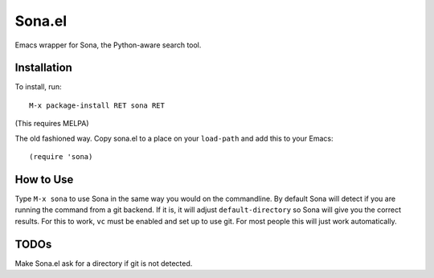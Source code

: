 =========
 Sona.el
=========

Emacs wrapper for Sona, the Python-aware search tool.

Installation
============

To install, run::

  M-x package-install RET sona RET

(This requires MELPA)

The old fashioned way. Copy sona.el to a place on your ``load-path`` and add this to your Emacs::

  (require 'sona)


How to Use
==========

Type ``M-x sona`` to use Sona in the same way you would on the commandline. By default Sona will detect if you are running the command from a git backend. If it is, it will adjust ``default-directory`` so Sona will give you the correct results. For this to work, ``vc`` must be enabled and set up to use git. For most people this will just work automatically.

TODOs
=====
Make Sona.el ask for a directory if git is not detected.

